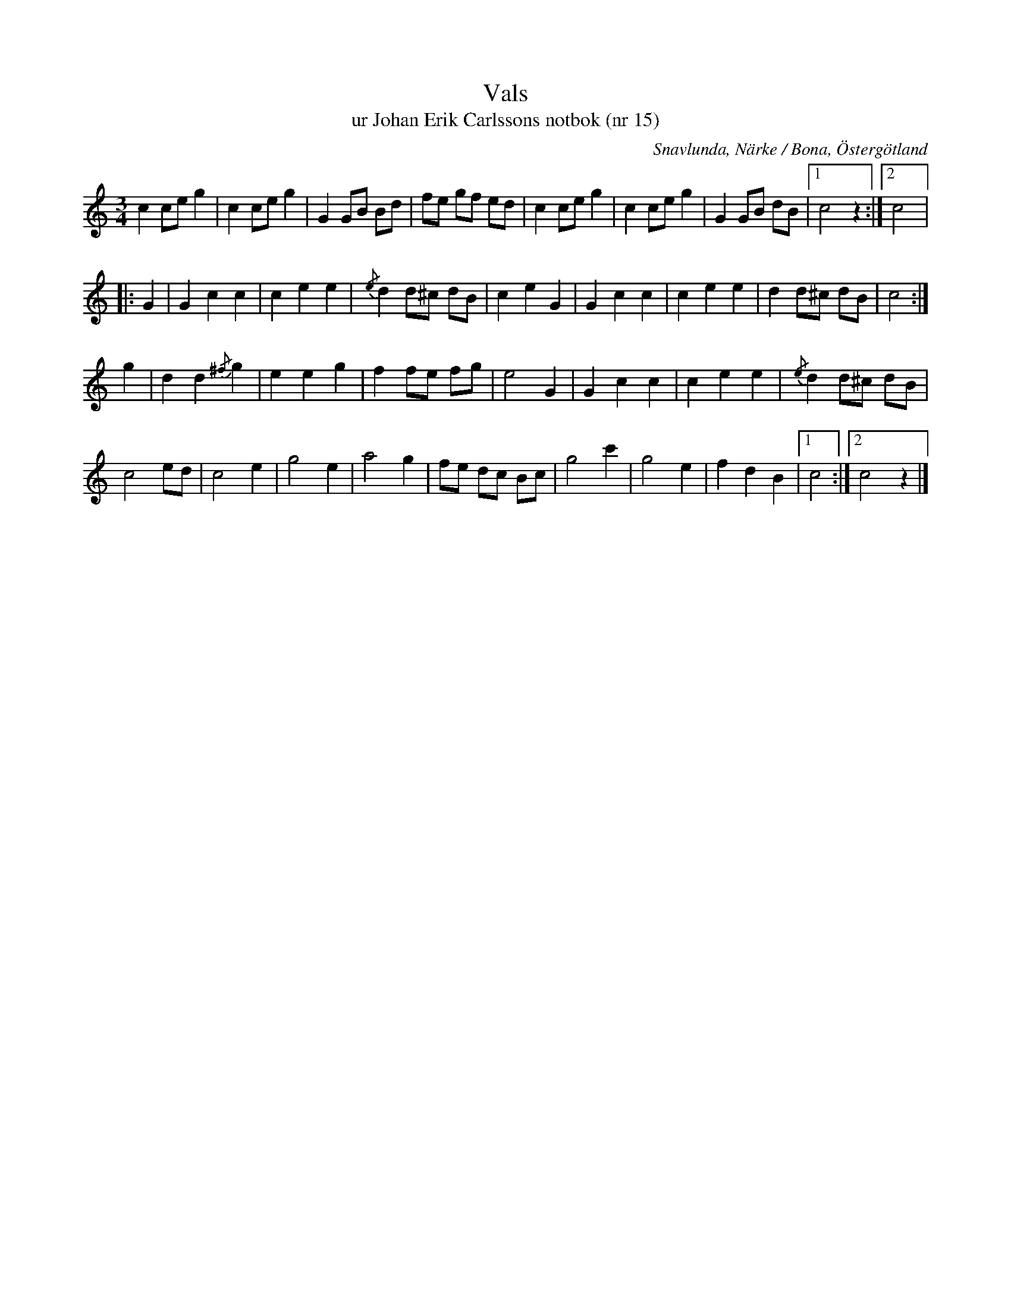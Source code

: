 %%abc-charset utf-8

X:15
T:Vals
T:ur Johan Erik Carlssons notbok (nr 15)
B:Johan Erik Carlssons notbok, nr 15
B:http://www.smus.se/earkiv/fmk/browselarge.php?lang=sw&katalogid=MMD+67&bildnr=00015
O:Snavlunda, Närke / Bona, Östergötland
R:Vals
Z:Nils Liberg
M:3/4
L:1/8
Q:170
%%printtempo 0
K:C
c2 ce g2 | c2 ce g2 | G2 GB Bd | fe gf ed | c2 ce g2 | c2 ce g2 | G2 GB dB |1 c4 z2 :|2 c4 |: 
G2 | G2 c2 c2 | c2 e2 e2 | {/e}d2 d^c dB | c2 e2 G2 | G2 c2 c2 | c2 e2 e2 | d2 d^c dB | c4 :| 
g2 | d2 d2 {/^f}g2 | e2 e2 g2 | f2 fe fg | e4 G2 | G2 c2 c2 | c2 e2 e2 | {/e}d2 d^c dB |
c4 ed | c4 e2 | g4 e2 | a4 g2 | fe dc Bc | g4 c'2 | g4 e2 | f2 d2 B2 |1 c4 :|2 c4 z2 |]

